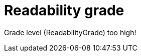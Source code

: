 :navtitle: Readability grade
:keywords: reference, rule, readability grade

= Readability grade

Grade level (ReadabilityGrade) too high!




